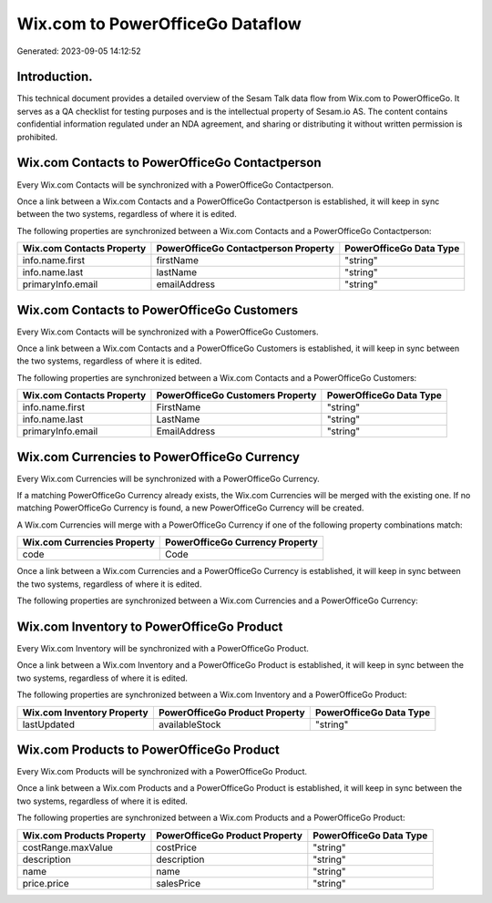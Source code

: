 =================================
Wix.com to PowerOfficeGo Dataflow
=================================

Generated: 2023-09-05 14:12:52

Introduction.
------------

This technical document provides a detailed overview of the Sesam Talk data flow from Wix.com to PowerOfficeGo. It serves as a QA checklist for testing purposes and is the intellectual property of Sesam.io AS. The content contains confidential information regulated under an NDA agreement, and sharing or distributing it without written permission is prohibited.

Wix.com Contacts to PowerOfficeGo Contactperson
-----------------------------------------------
Every Wix.com Contacts will be synchronized with a PowerOfficeGo Contactperson.

Once a link between a Wix.com Contacts and a PowerOfficeGo Contactperson is established, it will keep in sync between the two systems, regardless of where it is edited.

The following properties are synchronized between a Wix.com Contacts and a PowerOfficeGo Contactperson:

.. list-table::
   :header-rows: 1

   * - Wix.com Contacts Property
     - PowerOfficeGo Contactperson Property
     - PowerOfficeGo Data Type
   * - info.name.first
     - firstName
     - "string"
   * - info.name.last
     - lastName
     - "string"
   * - primaryInfo.email
     - emailAddress
     - "string"


Wix.com Contacts to PowerOfficeGo Customers
-------------------------------------------
Every Wix.com Contacts will be synchronized with a PowerOfficeGo Customers.

Once a link between a Wix.com Contacts and a PowerOfficeGo Customers is established, it will keep in sync between the two systems, regardless of where it is edited.

The following properties are synchronized between a Wix.com Contacts and a PowerOfficeGo Customers:

.. list-table::
   :header-rows: 1

   * - Wix.com Contacts Property
     - PowerOfficeGo Customers Property
     - PowerOfficeGo Data Type
   * - info.name.first
     - FirstName
     - "string"
   * - info.name.last
     - LastName
     - "string"
   * - primaryInfo.email
     - EmailAddress
     - "string"


Wix.com Currencies to PowerOfficeGo Currency
--------------------------------------------
Every Wix.com Currencies will be synchronized with a PowerOfficeGo Currency.

If a matching PowerOfficeGo Currency already exists, the Wix.com Currencies will be merged with the existing one.
If no matching PowerOfficeGo Currency is found, a new PowerOfficeGo Currency will be created.

A Wix.com Currencies will merge with a PowerOfficeGo Currency if one of the following property combinations match:

.. list-table::
   :header-rows: 1

   * - Wix.com Currencies Property
     - PowerOfficeGo Currency Property
   * - code
     - Code

Once a link between a Wix.com Currencies and a PowerOfficeGo Currency is established, it will keep in sync between the two systems, regardless of where it is edited.

The following properties are synchronized between a Wix.com Currencies and a PowerOfficeGo Currency:

.. list-table::
   :header-rows: 1

   * - Wix.com Currencies Property
     - PowerOfficeGo Currency Property
     - PowerOfficeGo Data Type


Wix.com Inventory to PowerOfficeGo Product
------------------------------------------
Every Wix.com Inventory will be synchronized with a PowerOfficeGo Product.

Once a link between a Wix.com Inventory and a PowerOfficeGo Product is established, it will keep in sync between the two systems, regardless of where it is edited.

The following properties are synchronized between a Wix.com Inventory and a PowerOfficeGo Product:

.. list-table::
   :header-rows: 1

   * - Wix.com Inventory Property
     - PowerOfficeGo Product Property
     - PowerOfficeGo Data Type
   * - lastUpdated
     - availableStock
     - "string"


Wix.com Products to PowerOfficeGo Product
-----------------------------------------
Every Wix.com Products will be synchronized with a PowerOfficeGo Product.

Once a link between a Wix.com Products and a PowerOfficeGo Product is established, it will keep in sync between the two systems, regardless of where it is edited.

The following properties are synchronized between a Wix.com Products and a PowerOfficeGo Product:

.. list-table::
   :header-rows: 1

   * - Wix.com Products Property
     - PowerOfficeGo Product Property
     - PowerOfficeGo Data Type
   * - costRange.maxValue
     - costPrice
     - "string"
   * - description
     - description
     - "string"
   * - name
     - name
     - "string"
   * - price.price
     - salesPrice
     - "string"

